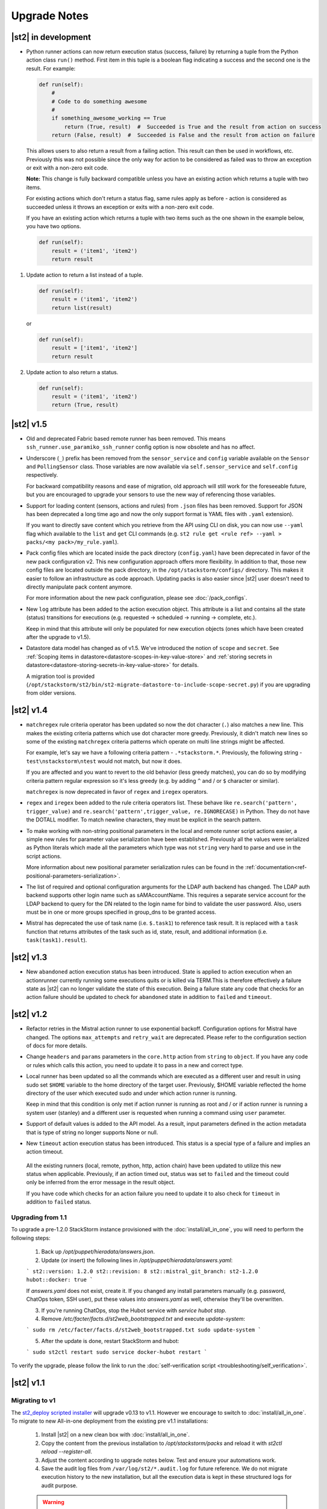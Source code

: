 .. _upgrade_notes:

Upgrade Notes
=============

|st2| in development
--------------------

* Python runner actions can now return execution status (success, failure) by returning a tuple 
  from the Python action class ``run()`` method. First item in this tuple is a boolean flag
  indicating a success and the second one is the result. For example:

  .. code-block:: python

    def run(self):
        # 
        # Code to do something awesome
        # 
        if something_awesome_working == True
            return (True, result)  #  Succeeded is True and the result from action on success
        return (False, result)  #  Succeeded is False and the result from action on failure


  This allows users to also return a result from a failing action. This result can then be used in
  workflows, etc. Previously this was not possible since the only way for action to be considered
  as failed was to throw an exception or exit with a non-zero exit code.

  **Note:**  This change is fully backward compatible unless you have an existing action which
  returns a tuple with two items.

  For existing actions which don't return a status flag, same rules apply as before - action is
  considered as succeeded unless it throws an exception or exits with a non-zero exit code.

  If you have an existing action which returns a tuple with two items such as the one shown in the
  example below, you have two options.

  .. code-block:: python

    def run(self):
        result = ('item1', 'item2')
        return result

1. Update action to return a list instead of a tuple.

   .. code-block:: python

    def run(self):
        result = ('item1', 'item2')
        return list(result)

   or

   .. code-block:: python

    def run(self):
        result = ['item1', 'item2']
        return result

2. Update action to also return a status.

   .. code-block:: python

    def run(self):
        result = ('item1', 'item2')
        return (True, result)

|st2| v1.5
----------

* Old and deprecated Fabric based remote runner has been removed. This means
  ``ssh_runner.use_paramiko_ssh_runner`` config option is now obsolete and has no affect.
* Underscore (``_``) prefix has been removed from the ``sensor_service`` and ``config`` variable
  available on the ``Sensor`` and ``PollingSensor`` class. Those variables are now available via
  ``self.sensor_service`` and ``self.config`` respectively.

  For backward compatibility reasons and ease of migration, old approach will still work for the
  foreseeable future, but you are encouraged to upgrade your sensors to use the new way of
  referencing those variables.
* Support for loading content (sensors, actions and rules) from ``.json`` files has been removed.
  Support for JSON has been deprecated a long time ago and now the only support format is YAML
  files with ``.yaml`` extension).

  If you want to directly save content which you retrieve from the API using CLI on disk, you can
  now use ``--yaml`` flag which available to the ``list`` and ``get`` CLI commands (e.g.
  ``st2 rule get <rule ref> --yaml > packs/<my pack>/my_rule.yaml``).

* Pack config files which are located inside the pack directory (``config.yaml``) have been
  deprecated in favor of the new pack configuration v2. This new configuration approach offers more
  flexibility. In addition to that, those new config files are located outside the pack directory,
  in the ``/opt/stackstorm/configs/`` directory. This makes it easier to follow an infrastructure as code
  approach. Updating packs is also easier since |st2| user doesn't need to directly manipulate
  pack content anymore.

  For more information about the new pack configuration, please see :doc:`/pack_configs`.

* New ``log`` attribute has been added to the action execution object. This attribute is a list
  and contains all the state (status) transitions for executions (e.g. requested -> scheduled
  -> running -> complete, etc.).

  Keep in mind that this attribute will only be populated for new execution objects (ones which
  have been created after the upgrade to v1.5).

* Datastore data model has changed as of v1.5. We've introduced the notion of ``scope`` and
  ``secret``. See :ref:`Scoping items in datastore<datastore-scopes-in-key-value-store>` and
  :ref:`storing secrets in datastore<datastore-storing-secrets-in-key-value-store>` for details.

  A migration tool is provided (``/opt/stackstorm/st2/bin/st2-migrate-datastore-to-include-scope-secret.py``) if you are
  upgrading from older versions.

|st2| v1.4
----------

* ``matchregex`` rule criteria operator has been updated so now the dot character (``.``) also
  matches a new line. This makes the existing criteria patterns which use dot character more greedy.
  Previously, it didn't match new lines so some of the existing ``matchregex`` criteria patterns
  which operate on multi line strings might be affected.

  For example, let's say we have a following criteria pattern - ``.*stackstorm.*``. Previously,
  the following string - ``test\nstackstorm\ntest`` would not match, but now it does.

  If you are affected and you want to revert to the old behavior (less greedy matches), you can do
  so by modifying criteria pattern regular expression so it's less greedy (e.g. by adding ``^`` and
  / or ``$`` character or similar).

  ``matchregex`` is now deprecated in favor of ``regex`` and ``iregex`` operators.

* ``regex`` and ``iregex`` been added to the rule criteria operators list. These behave like
  ``re.search('pattern', trigger_value)`` and ``re.search('pattern',trigger_value, re.IGNORECASE)``
  in Python.  They do not have the DOTALL modifier. To match newline characters, they must be
  explicit in the search pattern.

* To make working with non-string positional parameters in the local and remote runner script
  actions easier, a simple new rules for parameter value serialization have been established.
  Previously all the values were serialized as Python literals which made all the parameters
  which type was not ``string`` very hard to parse and use in the script actions.

  More information about new positional parameter serialization rules can be found in the
  :ref:`documentation<ref-positional-parameters-serialization>`.

* The list of required and optional configuration arguments for the LDAP auth backend has changed.
  The LDAP auth backend supports other login name such as sAMAccountName. This requires a separate
  service account for the LDAP backend to query for the DN related to the login name for bind to
  validate the user password. Also, users must be in one or more groups specified in group_dns to
  be granted access.

* Mistral has deprecated the use of task name (i.e. ``$.task1``) to reference task result. It is
  replaced with a ``task`` function that returns attributes of the task such as id, state, result,
  and additional information (i.e. ``task(task1).result``).

|st2| v1.3
----------


* New ``abandoned`` action execution status has been introduced. State is applied to action execution
  when an actionrunner currently running some executions quits or is killed via TERM.This is therefore
  effectively a failure state as |st2| can no longer validate the state of this execution. Being a
  failure state any code that checks for an action failure should be updated to check for ``abandoned``
  state in addition to ``failed`` and ``timeout``.

|st2| v1.2
----------

* Refactor retries in the Mistral action runner to use exponential backoff. Configuration options
  for Mistral have changed. The options ``max_attempts`` and ``retry_wait`` are deprecated. Please
  refer to the configuration section of docs for more details.
* Change ``headers`` and ``params`` parameters in the ``core.http`` action from ``string`` to
  ``object``. If you have any code or rules which calls this action, you need to update it to
  pass in a new and correct type.
* Local runner has been updated so all the commands which are executed as a different user and
  result in using sudo set ``$HOME`` variable to the home directory of the target user. Previously,
  $HOME variable reflected the home directory of the user which executed sudo and under which
  action runner is running.

  Keep in mind that this condition is only met if action runner is running as root and / or if
  action runner is running a system user (stanley) and a different user is requested when running
  a command using ``user`` parameter.
* Support of default values is added to the API model. As a result, input parameters defined in
  the action metadata that is type of string no longer supports None or null.
* New ``timeout`` action execution status has been introduced. This status is a special type of
  a failure and implies an action timeout.

 All the existing runners (local, remote, python, http, action chain) have been updated to utilize
 this new status when applicable. Previously, if an action timed out, status was set to ``failed``
 and the timeout could only be inferred from the error message in the result object.

 If you have code which checks for an action failure you need to update it to also check for
 ``timeout`` in addition to ``failed`` status.

Upgrading from 1.1
~~~~~~~~~~~~~~~~~~

To upgrade a pre-1.2.0 StackStorm instance provisioned with the :doc:`install/all_in_one`, you will need to perform the following steps:

  1. Back up `/opt/puppet/hieradata/answers.json`.

  2. Update (or insert) the following lines in `/opt/puppet/hieradata/answers.yaml`:

  ```
  st2::version: 1.2.0
  st2::revision: 8
  st2::mistral_git_branch: st2-1.2.0
  hubot::docker: true
  ```

  If `answers.yaml` does not exist, create it. If you changed any install parameters manually (e.g. password, ChatOps token, SSH user), put these values into `answers.yaml` as well, otherwise they'll be overwritten.

  3. If you're running ChatOps, stop the Hubot service with `service hubot stop`.

  4. Remove `/etc/facter/facts.d/st2web_bootstrapped.txt` and execute `update-system`:

  ```
  sudo rm /etc/facter/facts.d/st2web_bootstrapped.txt
  sudo update-system
  ```

  5. After the update is done, restart StackStorm and hubot:

  ```
  sudo st2ctl restart
  sudo service docker-hubot restart
  ```

To verify the upgrade, please follow the link to run the :doc:`self-verification script <troubleshooting/self_verification>`.

|st2| v1.1
----------

Migrating to v1
~~~~~~~~~~~~~~~
The `st2_deploy scripted installer <https://docs.stackstorm.com/1.1/install/st2_deploy.html>`_ will upgrade v0.13 to v1.1. However we encourage to switch to :doc:`install/all_in_one`. To migrate to new All-in-one deployment from the existing pre v1.1 installations:

    1. Install |st2| on a new clean box with :doc:`install/all_in_one`.
    2. Copy the content from the previous installation to `/opt/stackstorm/packs`
       and reload it with `st2ctl reload --register-all`.
    3. Adjust the content according to upgrade notes below. Test and ensure your automations work.
    4. Save the audit log files from ``/var/log/st2/*.audit.log`` for future reference.
       We do not migrate execution history to the new installation, but all the execution data is
       kept in these structured logs for audit purpose.

    .. warning:: Don't run All-in-one installer over |st2| existing st2 deployment.

Changes
~~~~~~~
* Triggers now have a `ref_count` property which must be included in Trigger objects
  created in previous versions of |st2|. A migration script is shipped in
  ${dist_packages}/st2common/bin/migrate_triggers_to_include_ref_count.py on installation.
  The migration script is run as part of st2_deploy.sh when you upgrade from versions >= 0.13 to
  1.1.
* Messaging queues are now exlusive and in some cases renamed from previous versions. To
  remove old queues run the migration script
  ${dist_packages}/st2common/bin/migrate_messaging_setup.py on installation. The migration
  script is run as part of st2_deploy.sh when you upgrade from versions >= 0.13 to 1.1.
* Mistral moves to YAQL v1.0 and earlier versions of YAQL are deprecated. Expect some minor
  syntax changes to YAQL expressions.
* Mistral has implemented new YAQL function for referencing environment variables in the data
  context. The ``env()`` function replaces ``$.__env`` when referencing the environment variables.
  For example, ``$.__env.st2_execution_id`` becomes ``env().st2_execution_id``.
  **WARNING**: Referencing ``$.__env`` will lead to YAQL evaluation errors! Please update your workflows
  accordingly.
* Mistral has implemented new YAQL function for referencing task result. Given task1,
  the function call ``task(task1).result``, replaces ``$.task1`` when referencing result of task1.
  The old reference style will be fully deprecated in the next major release of Mistral, the
  OpenStack Mitaka release cycle.

|st2| v 0.11
------------

* Rules now have to be part of a pack. If you don't specify a pack,
  pack name is assumed to be `default`. A migration script
  (migrate_rules_to_include_pack.py) is shipped in ${dist_packages}/st2common/bin/
  on installation. The migration script
  is run as part of st2_deploy.sh when you upgrade from versions < 0.9 to 0.11.

|st2| v0.9
----------

* Process names for all |st2| services now start with "st2". sensor_container now runs as
  st2sensorcontainer, rules_engine runs as st2rulesengine, actionrunner now runs as
  st2actionrunner. st2ctl has been updated to handle the name change seamlessly. If you have tools
  that rely on the old process names, upgrade them to use new names.

* All |st2| tools now use "st2" prefix as well. rule_tester is now st2-rule-tester, registercontent
  is now st2-register-content.

* Authentication is now enabled by default for production (package based) deployments. For
  information on how to configure auth, see http://docs.stackstorm.com/install/deploy.html.

* For consistency reasons, rename existing runners as described below:

  * ``run-local`` -> ``local-shell-cmd``
  * ``run-local-script`` -> ``local-shell-script``
  * ``run-remote`` -> ``remote-shell-cmd``
  * ``run-remote-script`` -> ``remote-shell-script``
  * ``run-python`` -> ``python-script``
  * ``run-http`` -> ``http-request``

  Note: For backward compatibility reasons, those runners are still available
  and can be referenced through their old names, but you are encouraged to
  update your actions to use the new names.
